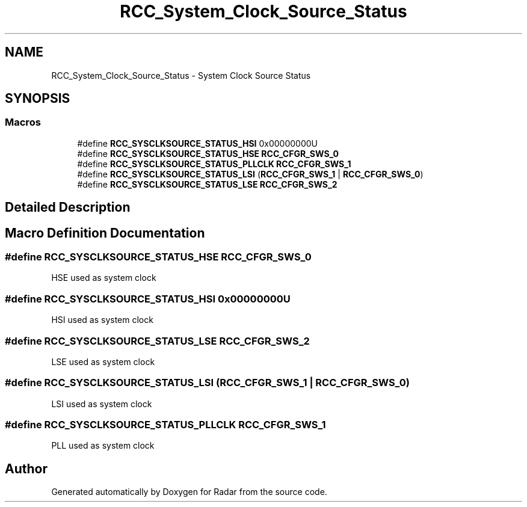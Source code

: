 .TH "RCC_System_Clock_Source_Status" 3 "Version 1.0.0" "Radar" \" -*- nroff -*-
.ad l
.nh
.SH NAME
RCC_System_Clock_Source_Status \- System Clock Source Status
.SH SYNOPSIS
.br
.PP
.SS "Macros"

.in +1c
.ti -1c
.RI "#define \fBRCC_SYSCLKSOURCE_STATUS_HSI\fP   0x00000000U"
.br
.ti -1c
.RI "#define \fBRCC_SYSCLKSOURCE_STATUS_HSE\fP   \fBRCC_CFGR_SWS_0\fP"
.br
.ti -1c
.RI "#define \fBRCC_SYSCLKSOURCE_STATUS_PLLCLK\fP   \fBRCC_CFGR_SWS_1\fP"
.br
.ti -1c
.RI "#define \fBRCC_SYSCLKSOURCE_STATUS_LSI\fP   (\fBRCC_CFGR_SWS_1\fP | \fBRCC_CFGR_SWS_0\fP)"
.br
.ti -1c
.RI "#define \fBRCC_SYSCLKSOURCE_STATUS_LSE\fP   \fBRCC_CFGR_SWS_2\fP"
.br
.in -1c
.SH "Detailed Description"
.PP 

.SH "Macro Definition Documentation"
.PP 
.SS "#define RCC_SYSCLKSOURCE_STATUS_HSE   \fBRCC_CFGR_SWS_0\fP"
HSE used as system clock 
.SS "#define RCC_SYSCLKSOURCE_STATUS_HSI   0x00000000U"
HSI used as system clock 
.SS "#define RCC_SYSCLKSOURCE_STATUS_LSE   \fBRCC_CFGR_SWS_2\fP"
LSE used as system clock 
.SS "#define RCC_SYSCLKSOURCE_STATUS_LSI   (\fBRCC_CFGR_SWS_1\fP | \fBRCC_CFGR_SWS_0\fP)"
LSI used as system clock 
.SS "#define RCC_SYSCLKSOURCE_STATUS_PLLCLK   \fBRCC_CFGR_SWS_1\fP"
PLL used as system clock 
.SH "Author"
.PP 
Generated automatically by Doxygen for Radar from the source code\&.
